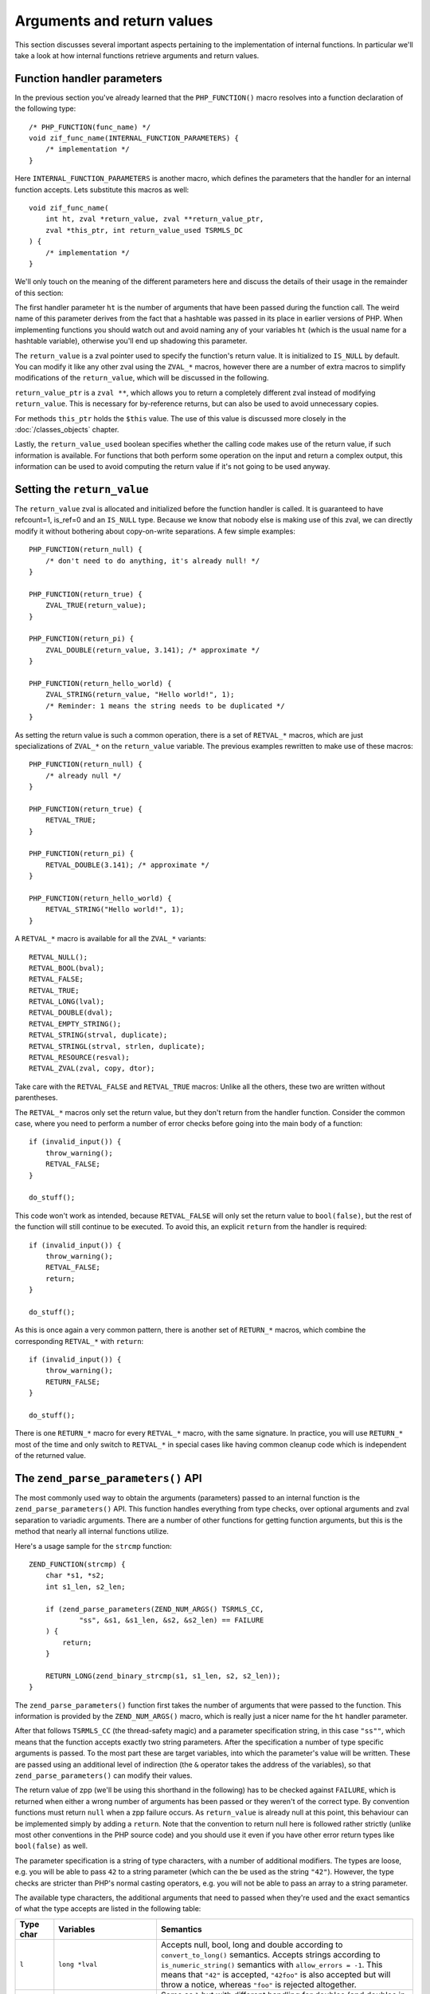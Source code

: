 Arguments and return values
===========================

This section discusses several important aspects pertaining to the implementation of internal functions. In particular
we'll take a look at how internal functions retrieve arguments and return values.

Function handler parameters
---------------------------

In the previous section you've already learned that the ``PHP_FUNCTION()`` macro resolves into a function declaration
of the following type::

    /* PHP_FUNCTION(func_name) */
    void zif_func_name(INTERNAL_FUNCTION_PARAMETERS) {
        /* implementation */
    }

Here ``INTERNAL_FUNCTION_PARAMETERS`` is another macro, which defines the parameters that the handler for an internal
function accepts. Lets substitute this macros as well::

    void zif_func_name(
        int ht, zval *return_value, zval **return_value_ptr,
        zval *this_ptr, int return_value_used TSRMLS_DC
    ) {
        /* implementation */
    }

We'll only touch on the meaning of the different parameters here and discuss the details of their usage in the remainder
of this section:

The first handler parameter ``ht`` is the number of arguments that have been passed during the function call. The weird
name of this parameter derives from the fact that a hashtable was passed in its place in earlier versions of PHP. When
implementing functions you should watch out and avoid naming any of your variables ``ht`` (which is the usual name for a
hashtable variable), otherwise you'll end up shadowing this parameter.

The ``return_value`` is a zval pointer used to specify the function's return value. It is initialized to ``IS_NULL`` by
default. You can modify it like any other zval using the ``ZVAL_*`` macros, however there are a number of extra macros
to simplify modifications of the ``return_value``, which will be discussed in the following.

``return_value_ptr`` is a ``zval **``, which allows you to return a completely different zval instead of modifying
``return_value``. This is necessary for by-reference returns, but can also be used to avoid unnecessary copies.

For methods ``this_ptr`` holds the ``$this`` value. The use of this value is discussed more closely in the
:doc:`/classes_objects` chapter.

Lastly, the ``return_value_used`` boolean specifies whether the calling code makes use of the return value, if such
information is available. For functions that both perform some operation on the input and return a complex output, this
information can be used to avoid computing the return value if it's not going to be used anyway.

Setting the ``return_value``
----------------------------

The ``return_value`` zval is allocated and initialized before the function handler is called. It is guaranteed to have
refcount=1, is_ref=0 and an ``IS_NULL`` type. Because we know that nobody else is making use of this zval, we can
directly modify it without bothering about copy-on-write separations. A few simple examples::

    PHP_FUNCTION(return_null) {
        /* don't need to do anything, it's already null! */
    }

    PHP_FUNCTION(return_true) {
        ZVAL_TRUE(return_value);
    }

    PHP_FUNCTION(return_pi) {
        ZVAL_DOUBLE(return_value, 3.141); /* approximate */
    }

    PHP_FUNCTION(return_hello_world) {
        ZVAL_STRING(return_value, "Hello world!", 1);
        /* Reminder: 1 means the string needs to be duplicated */
    }

As setting the return value is such a common operation, there is a set of ``RETVAL_*`` macros, which are just
specializations of ``ZVAL_*`` on the ``return_value`` variable. The previous examples rewritten to make use of these
macros::

    PHP_FUNCTION(return_null) {
        /* already null */
    }

    PHP_FUNCTION(return_true) {
        RETVAL_TRUE;
    }

    PHP_FUNCTION(return_pi) {
        RETVAL_DOUBLE(3.141); /* approximate */
    }

    PHP_FUNCTION(return_hello_world) {
        RETVAL_STRING("Hello world!", 1);
    }

A ``RETVAL_*`` macro is available for all the ``ZVAL_*`` variants::

    RETVAL_NULL();
    RETVAL_BOOL(bval);
    RETVAL_FALSE;
    RETVAL_TRUE;
    RETVAL_LONG(lval);
    RETVAL_DOUBLE(dval);
    RETVAL_EMPTY_STRING();
    RETVAL_STRING(strval, duplicate);
    RETVAL_STRINGL(strval, strlen, duplicate);
    RETVAL_RESOURCE(resval);
    RETVAL_ZVAL(zval, copy, dtor);

Take care with the ``RETVAL_FALSE`` and ``RETVAL_TRUE`` macros: Unlike all the others, these two are written without
parentheses.

The ``RETVAL_*`` macros only set the return value, but they don't return from the handler function. Consider the common
case, where you need to perform a number of error checks before going into the main body of a function::

    if (invalid_input()) {
        throw_warning();
        RETVAL_FALSE;
    }

    do_stuff();

This code won't work as intended, because ``RETVAL_FALSE`` will only set the return value to ``bool(false)``, but the
rest of the function will still continue to be executed. To avoid this, an explicit ``return`` from the handler is
required::

    if (invalid_input()) {
        throw_warning();
        RETVAL_FALSE;
        return;
    }

    do_stuff();

As this is once again a very common pattern, there is another set of ``RETURN_*`` macros, which combine the
corresponding ``RETVAL_*`` with ``return``::

    if (invalid_input()) {
        throw_warning();
        RETURN_FALSE;
    }

    do_stuff();

There is one ``RETURN_*`` macro for every ``RETVAL_*`` macro, with the same signature. In practice, you will use
``RETURN_*`` most of the time and only switch to ``RETVAL_*`` in special cases like having common cleanup code which is
independent of the returned value.

The ``zend_parse_parameters()`` API
-----------------------------------

The most commonly used way to obtain the arguments (parameters) passed to an internal function is the
``zend_parse_parameters()`` API. This function handles everything from type checks, over optional arguments and
zval separation to variadic arguments. There are a number of other functions for getting function arguments, but
this is the method that nearly all internal functions utilize.

Here's a usage sample for the ``strcmp`` function::

    ZEND_FUNCTION(strcmp) {
        char *s1, *s2;
        int s1_len, s2_len;

        if (zend_parse_parameters(ZEND_NUM_ARGS() TSRMLS_CC,
                "ss", &s1, &s1_len, &s2, &s2_len) == FAILURE
        ) {
            return;
        }

        RETURN_LONG(zend_binary_strcmp(s1, s1_len, s2, s2_len));
    }

The ``zend_parse_parameters()`` function first takes the number of arguments that were passed to the function. This
information is provided by the ``ZEND_NUM_ARGS()`` macro, which is really just a nicer name for the ``ht`` handler
parameter.

After that follows ``TSRMLS_CC`` (the thread-safety magic) and a parameter specification string, in this case ``"ss""``,
which means that the function accepts exactly two string parameters. After the specification a number of type specific
arguments is passed. To the most part these are target variables, into which the parameter's value will be written.
These are passed using an additional level of indirection (the ``&`` operator takes the address of the variables), so
that ``zend_parse_parameters()`` can modify their values.

The return value of zpp (we'll be using this shorthand in the following) has to be checked against ``FAILURE``, which is
returned when either a wrong number of arguments has been passed or they weren't of the correct type. By convention
functions must return ``null`` when a zpp failure occurs. As ``return_value`` is already null at this point, this
behaviour can be implemented simply by adding a ``return``. Note that the convention to return null here is followed
rather strictly (unlike most other conventions in the PHP source code) and you should use it even if you have other
error return types like ``bool(false)`` as well.

The parameter specification is a string of type characters, with a number of additional modifiers. The types are loose,
e.g. you will be able to pass ``42`` to a string parameter (which can the be used as the string ``"42"``). However, the
type checks are stricter than PHP's normal casting operators, e.g. you will not be able to pass an array to a string
parameter.

The available type characters, the additional arguments that need to passed when they're used and the exact semantics
of what the type accepts are listed in the following table:

.. list-table::
    :header-rows: 1
    :widths: 3 8 20

    * - Type char
      - Variables
      - Semantics
    * - ``l``
      - ``long *lval``
      - Accepts null, bool, long and double according to ``convert_to_long()`` semantics. Accepts strings according to
        ``is_numeric_string()`` semantics with ``allow_errors = -1``. This means that ``"42"`` is accepted,
        ``"42foo"`` is also accepted but will throw a notice, whereas ``"foo"`` is rejected altogether.
    * - ``L``
      - ``long *lval``
      - Same as ``l`` but with different handling for doubles (and doubles in strings): If the double is outside the
        range supported by the ``long`` type, the value will be clipped at ``LONG_MIN`` / ``LONG_MAX``. The default
        behaviour of the integer cast is to use wraparound instead. This means that if you pass ``PHP_INT_MAX + 1`` to
		an ``l`` argument, you'll get ``LONG_MIN`` (the MIN is not a typo) as the result.
    * - ``d``
      - ``double *dval``
      - Accepts null, bool, long and double according to ``convert_to_double()`` semantics and strings according to
        ``is_numeric_string()`` with ``allow_errors = -1``.
    * - ``s``
      - ``char **strval, int *strlen``
      - Accepts null, bool, long, double and string according to ``convert_to_string()`` semantics. Accepts objects if
        they have a ``__toString()`` method (or the internal equivalent).
    * - ``p``
      - ``char **strval, int *strlen``
      - Accepts a "valid path". It behaves the same as ``s``, but rejects strings that contain NUL bytes. This is
        necessary because file handling functions usually aren't binary-safe and passing them strings with NUL bytes
        can easily lead to security vulnerabilities.
    * - ``b``
      - ``zend_bool *bval``
      - Accepts null, bool, long, double and string according to ``convert_to_boolean()`` semantics.
    * - ``r``
      - ``zval **zv``
      - Accepts only resources.
    * - ``a``
      - ``zval **zv``
      - Accepts only arrays.
    * - ``A``
      - ``zval **zv``
      - Accepts only arrays and objects.
    * - ``h``
      - ``HashTable **ht``
      - Accepts only arrays. As such this is the same as ``a``, but it directly provides you with the underlying
        hashtable of the array. With the ``a`` type you often need to use ``Z_ARRVAL_P()`` afterwards.
    * - ``H``
      - ``HashTable **ht``
      - Accepts only arrays and objects and once again provides you with a hashtable. For objects this will be the
        properties hashtable.
    * - ``o``
      - ``zval **zv``
      - Accepts only objects.
    * - ``O``
      - ``zval **zv, zend_class_entry *ce``
      - Accepts only objects of type ``ce`` (according to ``instanceof`` semantics). Unlike all the previous cases,
        ``ce`` is not a target argument here. Instead it provides additional information for the type check. The target
        argument is the ``zv``.
    * - ``C``
      - ``zend_class_entry **ce``
      - Accepts a valid class name. The passed argument will be converted to string, followed by a class entry lookup.
        ``ce`` here doubles as an input and an output argument. The found class entry is written into ``*ce``, but
        ``*ce`` can already contain a class entry beforehand: In this case the passed class must be ``*ce`` or a
        subclass thereof (once again using ``instanceof`` semantics).
    * - ``f``
      - ``zend_fcall_info *fci, zend_fcall_info_cache *fcc``
      - Accepts a valid callable. What ``fci`` and ``fcc`` are is outside the scope of this chapter.
    * - ``z``
      - ``zval **zv``
      - Accepts any value.
    * - ``Z``
      - ``zval ***zv``
      - Accepts any value. This provides the zval with another level of indirection, which is necessary if you want to
        perform operations like zval separation.

Lets take a look at a few more examples! Here's the zpp call for the ``array_pad()`` function::

    PHP_FUNCTION(array_pad) {
        zval *input;
        long pad_size;
        zval *pad_value;

        if (zend_parse_parameters(ZEND_NUM_ARGS() TSRMLS_CC,
                "alz", &input, &pad_size, &pad_value) == FAILURE
        ) {
            return;
        }

        /* ... */
    }

The function accepts an array (``a``), an integer (``l``) and an arbitrary value (``z``). The array is fetched into
``zval *input``, the integer into ``long pad_size`` and the value into ``zval *pad_value``. If you compare these types
with the previous table, you'll note that the variable declarations have one ``*`` less than the arguments listed in
the table. The additional level of indirection is added by the use of the ``&`` operator during the zpp call.

``iterator_count()`` is an example of a function using the ``O`` type::

    PHP_FUNCTION(iterator_count) {
        zval *obj;

        if (zend_parse_parameters(ZEND_NUM_ARGS() TSRMLS_CC,
                "O", &obj, zend_ce_traversable) == FAILURE
        ) {
            RETURN_FALSE; /* <-- someone was naughty and used the wrong return type */
        }

        /* ... */
    }

The ``O`` type verifies that the passed argument is an instance of a certain class/interface. For this purpose you need
to pass the expected class entry as an additional argument after the target zval. Note that ``&`` is not being used
here: The class entry is just extra information for zpp, it will not be modified.

The ``C`` type uses a different approach to specify additional type data. Here's a sample usage for
``ArrayObject::setIteratorClass()`` method::

    SPL_METHOD(Array, setIteratorClass) {
        zend_class_entry *ce_get_iterator = spl_ce_Iterator;

        if (zend_parse_parameters(ZEND_NUM_ARGS() TSRMLS_CC, "C", &ce_get_iterator) == FAILURE) {
            return;
        }

        /* ... */
    }

The variable ``ce_get_iterator`` is initialized to ``spl_ce_Iterator`` and then passed (this time using ``&`` once
again) to zpp. This tells zpp that the argument must be a class name which corresponds to a subclass of Iterator (or is
the Iterator class itself). The ``ce_get_iterator`` variable will then be modified to contain the class entry for the
specified class.

In order to accept any valid class name (without any inheritance restrictions) you need to initialize the class entry
variable to ``NULL``::

    PHP_FUNCTION(takes_class_name) {
        zend_class_entry *ce = NULL;

        if (zend_parse_parameters(ZEND_NUM_ARGS() TSRMLS_CC, "C", &ce) == FAILURE) {
            return;
        }

        /* ... */
    }

Optional arguments
------------------

All functions in the preceding examples accept a fixed number of required parameters: You can pass exactly three
arguments to ``array_pad()``, not more, not less. Anything else will result a zpp ``FAILURE`` and a warning. However,
many functions need to handle a number of additional, optional arguments and of course the ``zend_parse_parameters()``
API has support for this as well.

Required and optional parameters are separated with a ``|`` in the parameter specification string::

    PHP_FUNCTION(str_pad) {
        char *input;
        int input_len;
        long pad_length;
        char *pad_str_val = " ";
        int pad_str_len = 1;
        long pad_type_val = STR_PAD_RIGHT;

        if (zend_parse_parameters(ZEND_NUM_ARGS() TSRMLS_CC, "sl|sl",
                &input, &input_len, &pad_length, &pad_str_val, &pad_str_len, &pad_type_val) == FAILURE
        ) {
            return;
        }
    }

The first two arguments of the ``str_pad()`` function, namely the input string and pad length, must always be specified.
Optionally you can also specify the string with which to pad (``pad_str_val``) and the type of the padding
(``pad_type_val``).

If an optional argument is not specified, then zpp will not assign any value to the corresponding target variables. E.g.
if you only pass two arguments to ``str_pad()``, then ``pad_str_val``, ``pad_str_len`` and ``pad_type_val`` will not
be modified. As such target variables for optional arguments should always be initialized to some default value. In the
previous example that would be the ``" "`` padding string and ``STR_PAD_RIGHT`` padding type.

The default value doesn't have to be an actual default value, in the PHP sense of the word. For example it is common to
assign ``NULL`` to optional zval arguments (and other arguments with pointer types, like strings and hashtables)::

    PHP_FUNCTION(array_keys) {
        zval *input, *search_value = NULL;
        zend_bool strict = 0;

        if (zend_parse_parameters(ZEND_NUM_ARGS() TSRMLS_CC,
                "a|zb", &input, &search_value, &strict) == FAILURE
        ) {
            return;
        }

        /* ... */
    }

Here ``search_value`` is initialized to ``NULL``. This value is only used as a way to determine whether or not this
argument was passed, by checking ``search_value != NULL`` in the implementation. The same can't be done with non-pointer
types: For example, if you initialize ``long lval = 0``, you won't be able to distinguish between the parameter not being
passed and the value ``0`` being passed. We'll learn how to deal with soon, but first need to introduce another zpp feature:

Nullable arguments
------------------

From the previous section you're already familiar with the ``allow_null`` annotation for arginfos, which allows passing
of ``null`` in addition to the hinted type. The same can be achieved with zpp by appending an exclamation mark (``!``)
after the type character.

For pointer types, i.e. ``z``, ``Z``, ``a``, ``A``, ``h``, ``H``, ``o``, ``O``, ``C``, ``r`` and ``s`` the value
``NULL`` will be assigned to the target variable if a ``null`` zval is passed to the argument. For ``s`` additionally
the string length is set to ``0``. For the ``f`` type ``fci->size`` and ``fcc->initialized`` will be set to ``0`` (you
don't need to know what those two are, for now). We'll discuss how the other types (like ``l``) work in a minute. First,
let's look at an example of this functionality::

    PHP_FUNCTION(array_column) {
        zval **zcolumn, **zkey = NULL;
        HashTable *arr_hash;

        if (zend_parse_parameters(ZEND_NUM_ARGS() TSRMLS_CC,
                "hZ!|Z!", &arr_hash, &zcolumn, &zkey) == FAILURE
        ) {
            return;
        }

        /* ... */
    }



TODO:
 * Other parameter APIs
 * return_value_ptr
 * return_value_used
 * Error handling (?)
 * Passthru
 * zpp without ZEND_NUM_ARGS()
 * zpp with ! / etc